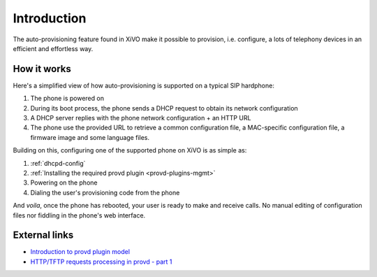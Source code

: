 ************
Introduction
************

The auto-provisioning feature found in XiVO make it possible to provision, i.e.
configure, a lots of telephony devices in an efficient and effortless way.


How it works
============

Here's a simplified view of how auto-provisioning is supported on a typical SIP hardphone:

#. The phone is powered on
#. During its boot process, the phone sends a DHCP request to obtain its network configuration
#. A DHCP server replies with the phone network configuration + an HTTP URL
#. The phone use the provided URL to retrieve a common configuration file, a
   MAC-specific configuration file, a firmware image and some language files.

Building on this, configuring one of the supported phone on XiVO is as simple as:

#. :ref:`dhcpd-config`
#. :ref:`Installing the required provd plugin <provd-plugins-mgmt>`
#. Powering on the phone
#. Dialing the user's provisioning code from the phone

And *voila*, once the phone has rebooted, your user is ready to make and receive calls.
No manual editing of configuration files nor fiddling in the phone's web interface.


External links
==============

* `Introduction to provd plugin model <http://blog.xivo.fr/index.php?post/2011/04/11/Introduction-to-the-plugin-model-of-the-new-provisioning-server>`_
* `HTTP/TFTP requests processing in provd - part 1 <http://blog.xivo.fr/index.php?post/2012/02/09/HTTP/TFTP-requests-processing-in-provd-part-1>`_
